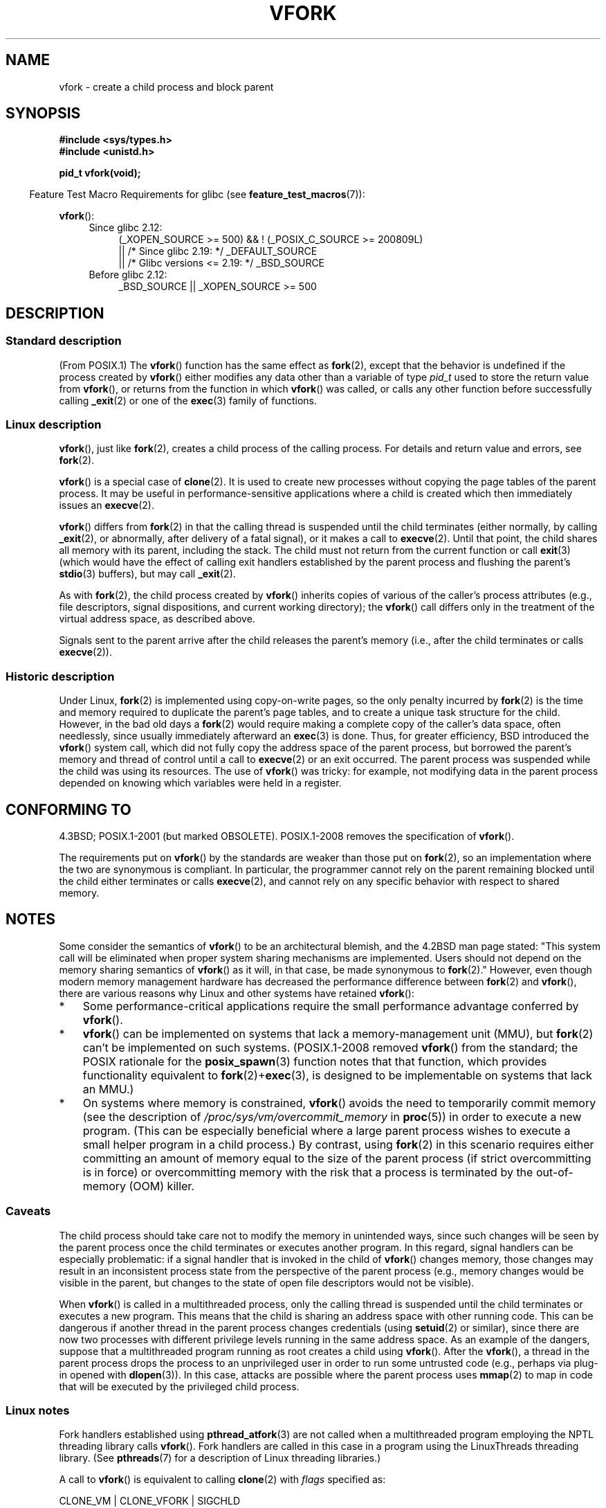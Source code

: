 .\" Copyright (c) 1999 Andries Brouwer (aeb@cwi.nl), 1 Nov 1999
.\" and Copyright 2006, 2012, 2017 Michael Kerrisk <mtk.manpages@gmail.com>
.\"
.\" %%%LICENSE_START(VERBATIM)
.\" Permission is granted to make and distribute verbatim copies of this
.\" manual provided the copyright notice and this permission notice are
.\" preserved on all copies.
.\"
.\" Permission is granted to copy and distribute modified versions of this
.\" manual under the conditions for verbatim copying, provided that the
.\" entire resulting derived work is distributed under the terms of a
.\" permission notice identical to this one.
.\"
.\" Since the Linux kernel and libraries are constantly changing, this
.\" manual page may be incorrect or out-of-date.  The author(s) assume no
.\" responsibility for errors or omissions, or for damages resulting from
.\" the use of the information contained herein.  The author(s) may not
.\" have taken the same level of care in the production of this manual,
.\" which is licensed free of charge, as they might when working
.\" professionally.
.\"
.\" Formatted or processed versions of this manual, if unaccompanied by
.\" the source, must acknowledge the copyright and authors of this work.
.\" %%%LICENSE_END
.\"
.\" 1999-11-10: Merged text taken from the page contributed by
.\" Reed H. Petty (rhp@draper.net)
.\"
.TH VFORK 2 2017-09-15 "Linux" "Linux Programmer's Manual"
.SH NAME
vfork \- create a child process and block parent
.SH SYNOPSIS
.B #include <sys/types.h>
.br
.B #include <unistd.h>
.PP
.B pid_t vfork(void);
.PP
.RS -4
Feature Test Macro Requirements for glibc (see
.BR feature_test_macros (7)):
.RE
.PP
.BR vfork ():
.ad l
.RS 4
.PD 0
.TP 4
Since glibc 2.12:
.nf
(_XOPEN_SOURCE\ >=\ 500) && ! (_POSIX_C_SOURCE\ >=\ 200809L)
    || /* Since glibc 2.19: */ _DEFAULT_SOURCE
    || /* Glibc versions <= 2.19: */ _BSD_SOURCE
.fi
.TP 4
Before glibc 2.12:
_BSD_SOURCE || _XOPEN_SOURCE\ >=\ 500
.\"     || _XOPEN_SOURCE\ &&\ _XOPEN_SOURCE_EXTENDED
.PD
.RE
.ad b
.SH DESCRIPTION
.SS Standard description
(From POSIX.1)
The
.BR vfork ()
function has the same effect as
.BR fork (2),
except that the behavior is undefined if the process created by
.BR vfork ()
either modifies any data other than a variable of type
.I pid_t
used to store the return value from
.BR vfork (),
or returns from the function in which
.BR vfork ()
was called, or calls any other function before successfully calling
.BR _exit (2)
or one of the
.BR exec (3)
family of functions.
.SS Linux description
.BR vfork (),
just like
.BR fork (2),
creates a child process of the calling process.
For details and return value and errors, see
.BR fork (2).
.PP
.BR vfork ()
is a special case of
.BR clone (2).
It is used to create new processes without copying the page tables of
the parent process.
It may be useful in performance-sensitive applications
where a child is created which then immediately issues an
.BR execve (2).
.PP
.BR vfork ()
differs from
.BR fork (2)
in that the calling thread is suspended until the child terminates
(either normally,
by calling
.BR _exit (2),
or abnormally, after delivery of a fatal signal),
or it makes a call to
.BR execve (2).
Until that point, the child shares all memory with its parent,
including the stack.
The child must not return from the current function or call
.BR exit (3)
(which would have the effect of calling exit handlers
established by the parent process and flushing the parent's
.BR stdio (3)
buffers), but may call
.BR _exit (2).
.PP
As with
.BR fork (2),
the child process created by
.BR vfork ()
inherits copies of various of the caller's process attributes
(e.g., file descriptors, signal dispositions, and current working directory);
the
.BR vfork ()
call differs only in the treatment of the virtual address space,
as described above.
.PP
Signals sent to the parent
arrive after the child releases the parent's memory
(i.e., after the child terminates
or calls
.BR execve (2)).
.SS Historic description
Under Linux,
.BR fork (2)
is implemented using copy-on-write pages, so the only penalty incurred by
.BR fork (2)
is the time and memory required to duplicate the parent's page tables,
and to create a unique task structure for the child.
However, in the bad old days a
.BR fork (2)
would require making a complete copy of the caller's data space,
often needlessly, since usually immediately afterward an
.BR exec (3)
is done.
Thus, for greater efficiency, BSD introduced the
.BR vfork ()
system call, which did not fully copy the address space of
the parent process, but borrowed the parent's memory and thread
of control until a call to
.BR execve (2)
or an exit occurred.
The parent process was suspended while the
child was using its resources.
The use of
.BR vfork ()
was tricky: for example, not modifying data
in the parent process depended on knowing which variables were
held in a register.
.SH CONFORMING TO
4.3BSD; POSIX.1-2001 (but marked OBSOLETE).
POSIX.1-2008 removes the specification of
.BR vfork ().
.PP
The requirements put on
.BR vfork ()
by the standards are weaker than those put on
.BR fork (2),
so an implementation where the two are synonymous is compliant.
In particular, the programmer cannot rely on the parent
remaining blocked until the child either terminates or calls
.BR execve (2),
and cannot rely on any specific behavior with respect to shared memory.
.\" In AIXv3.1 vfork is equivalent to fork.
.SH NOTES
Some consider the semantics of
.BR vfork ()
to be an architectural blemish, and the 4.2BSD man page stated:
"This system call will be eliminated when proper system sharing mechanisms
are implemented.
Users should not depend on the memory sharing semantics of
.BR vfork ()
as it will, in that case, be made synonymous to
.BR fork (2).\c
"
However, even though modern memory management hardware
has decreased the performance difference between
.BR fork (2)
and
.BR vfork (),
there are various reasons why Linux and other systems have retained
.BR vfork ():
.IP * 3
Some performance-critical applications require the small performance
advantage conferred by
.BR vfork ().
.IP *
.BR vfork ()
can be implemented on systems that lack a memory-management unit (MMU), but
.BR fork (2)
can't be implemented on such systems.
(POSIX.1-2008 removed
.BR vfork ()
from the standard; the POSIX rationale for the
.BR posix_spawn (3)
function notes that that function,
which provides functionality equivalent to
.BR fork (2)+ exec (3),
is designed to be implementable on systems that lack an MMU.)
.\" http://stackoverflow.com/questions/4259629/what-is-the-difference-between-fork-and-vfork
.\" http://developers.sun.com/solaris/articles/subprocess/subprocess.html
.\" http://mailman.uclinux.org/pipermail/uclinux-dev/2009-April/000684.html
.\"
.IP *
On systems where memory is constrained,
.BR vfork ()
avoids the need to temporarily commit memory (see the description of
.IR /proc/sys/vm/overcommit_memory
in
.BR proc (5))
in order to execute a new program.
(This can be especially beneficial where a large parent process wishes
to execute a small helper program in a child process.)
By contrast, using
.BR fork (2)
in this scenario requires either committing an amount of memory equal
to the size of the parent process (if strict overcommitting is in force)
or overcommitting memory with the risk that a process is terminated
by the out-of-memory (OOM) killer.
.\"
.SS Caveats
The child process should take care not to modify the memory in unintended ways,
since such changes will be seen by the parent process once
the child terminates or executes another program.
In this regard, signal handlers can be especially problematic:
if a signal handler that is invoked in the child of
.BR vfork ()
changes memory, those changes may result in an inconsistent process state
from the perspective of the parent process
(e.g., memory changes would be visible in the parent,
but changes to the state of open file descriptors would not be visible).
.PP
When
.BR vfork ()
is called in a multithreaded process,
only the calling thread is suspended until the child terminates
or executes a new program.
This means that the child is sharing an address space with other running code.
This can be dangerous if another thread in the parent process
changes credentials (using
.BR setuid (2)
or similar),
since there are now two processes with different privilege levels
running in the same address space.
As an example of the dangers,
suppose that a multithreaded program running as root creates a child using
.BR vfork ().
After the
.BR vfork (),
a thread in the parent process drops the process to an unprivileged user
in order to run some untrusted code
(e.g., perhaps via plug-in opened with
.BR dlopen (3)).
In this case, attacks are possible where the parent process uses
.BR mmap (2)
to map in code that will be executed by the privileged child process.
.\"
.SS Linux notes
Fork handlers established using
.BR pthread_atfork (3)
are not called when a multithreaded program employing
the NPTL threading library calls
.BR vfork ().
Fork handlers are called in this case in a program using the
LinuxThreads threading library.
(See
.BR pthreads (7)
for a description of Linux threading libraries.)
.PP
A call to
.BR vfork ()
is equivalent to calling
.BR clone (2)
with
.I flags
specified as:
.PP
     CLONE_VM | CLONE_VFORK | SIGCHLD
.SS History
The
.BR vfork ()
system call appeared in 3.0BSD.
.\" In the release notes for 4.2BSD Sam Leffler wrote: `vfork: Is still
.\" present, but definitely on its way out'.
In 4.4BSD it was made synonymous to
.BR fork (2)
but NetBSD introduced it again;
see
.UR http://www.netbsd.org\:/Documentation\:/kernel\:/vfork.html
.UE .
In Linux, it has been equivalent to
.BR fork (2)
until 2.2.0-pre6 or so.
Since 2.2.0-pre9 (on i386, somewhat later on
other architectures) it is an independent system call.
Support was added in glibc 2.0.112.
.SH BUGS
Details of the signal handling are obscure and differ between systems.
The BSD man page states:
"To avoid a possible deadlock situation, processes that are children
in the middle of a
.BR vfork ()
are never sent
.B SIGTTOU
or
.B SIGTTIN
signals; rather, output or
.IR ioctl s
are allowed and input attempts result in an end-of-file indication."
.\"
.\" As far as I can tell, the following is not true in 2.6.19:
.\" Currently (Linux 2.3.25),
.\" .BR strace (1)
.\" cannot follow
.\" .BR vfork ()
.\" and requires a kernel patch.
.SH SEE ALSO
.BR clone (2),
.BR execve (2),
.BR _exit (2),
.BR fork (2),
.BR unshare (2),
.BR wait (2)
.SH COLOPHON
This page is part of release 5.10 of the Linux
.I man-pages
project.
A description of the project,
information about reporting bugs,
and the latest version of this page,
can be found at
\%https://www.kernel.org/doc/man\-pages/.
